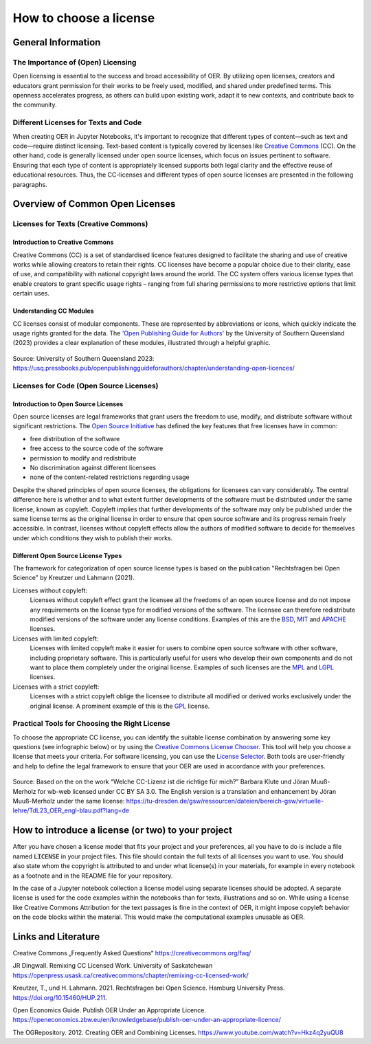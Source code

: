 .. _license section:

How to choose a license
=======================
..
    Choosing a proper open license is one of the most important things when creating OER. You should also consider to choose different licenses for text passages and source code. 
    This can be helpful to people wanting to use your code in their own projects and other contexts than your notebook collection, as licenses like CC-BY can hinder certain usages due to its `copyleft`_ behaviour.


    .. _copyleft: https://de.wikipedia.org/wiki/Copyleft

General Information
------------------------

The Importance of (Open) Licensing
^^^^^^^^^^^^^^^^^^^^^^^^^^^^^^^^^^

Open licensing is essential to the success and broad accessibility of OER. By utilizing open licenses, 
creators and educators grant permission for their works to be freely used, modified, and shared under predefined terms. 
This openness accelerates progress, as others can build upon existing work, adapt it to new contexts, and contribute back to the community. 


Different Licenses for Texts and Code
^^^^^^^^^^^^^^^^^^^^^^^^^^^^^^^^^^^^^

When creating OER in Jupyter Notebooks, it's important to recognize that different types of content—such as text and code—require distinct licensing. 
Text-based content is typically covered by licenses like `Creative Commons`_ (CC). 
On the other hand, code is generally licensed under open source licenses, which focus on issues pertinent to software. 
Ensuring that each type of content is appropriately licensed supports both legal clarity and the effective reuse of educational resources. 
Thus, the CC-licenses and different types of open source licenses are presented in the following paragraphs.


Overview of Common Open Licenses
--------------------------------

Licenses for Texts (Creative Commons)
^^^^^^^^^^^^^^^^^^^^^^^^^^^^^^^^^^^^^

Introduction to Creative Commons
""""""""""""""""""""""""""""""""
Creative Commons (CC) is a set of standardised licence features designed to facilitate the sharing and use of creative works while allowing creators to retain their rights. 
CC licenses have become a popular choice due to their clarity, ease of use, and compatibility with national copyright laws around the world.
The CC system offers various license types that enable creators to grant specific usage rights – ranging from full sharing permissions to more restrictive options that limit certain uses.


Understanding CC Modules
""""""""""""""""""""""""

CC licenses consist of modular components. These are represented by abbreviations or icons, which quickly indicate the usage rights granted for the data. 
The `'Open Publishing Guide for Authors'`_ by the University of Southern Queensland (2023) provides a clear explanation of these modules, illustrated through a helpful graphic.

.. figure:: data/cc_parts.png
    :width: 90%
    :align: center

    Source: University of Southern Queensland 2023: https://usq.pressbooks.pub/openpublishingguideforauthors/chapter/understanding-open-licences/

Licenses for Code (Open Source Licenses)
^^^^^^^^^^^^^^^^^^^^^^^^^^^^^^^^^^^^^^^^

Introduction to Open Source Licenses
""""""""""""""""""""""""""""""""""""

Open source licenses are legal frameworks that grant users the freedom to use, modify, and distribute software without significant restrictions. 
The `Open Source Initiative`_ has defined the key features that free licenses have in common: 

- free distribution of the software 
- free access to the source code of the software 
- permission to modify and redistribute 
- No discrimination against different licensees
- none of the content-related restrictions regarding usage

Despite the shared principles of open source licenses, the obligations for licensees can vary considerably. 
The central difference here is whether and to what extent further developments of the software must be distributed under the same license, known as copyleft. 
Copyleft implies that further developments of the software may only be published under the same license terms as the original license in order to ensure that open source software and its progress remain freely accessible. 
In contrast, licenses without copyleft effects allow the authors of modified software to decide for themselves under which conditions they wish to publish their works.

Different Open Source License Types
""""""""""""""""""""""""""""""""""""

The framework for categorization of open source license types is based on the publication "Rechtsfragen bei Open Science" by Kreutzer und Lahmann (2021).

Licenses without copyleft:
    Licenses without copyleft effect grant the licensee all the freedoms of an open source license and do not impose any requirements on the license type for modified versions of the software. 
    The licensee can therefore redistribute modified versions of the software under any license conditions. 
    Examples of this are the `BSD`_, `MIT`_ and `APACHE`_ licenses.

Licenses with limited copyleft: 
    Licenses with limited copyleft make it easier for users to combine open source software with other software, including proprietary software. 
    This is particularly useful for users who develop their own components and do not want to place them completely under the original license. 
    Examples of such licenses are the `MPL`_ and `LGPL`_ licenses.

Licenses with a strict copyleft:
    Licenses with a strict copyleft oblige the licensee to distribute all modified or derived works exclusively under the original license. 
    A prominent example of this is the `GPL`_ license.

Practical Tools for Choosing the Right License
^^^^^^^^^^^^^^^^^^^^^^^^^^^^^^^^^^^^^^^^^^^^^^

To choose the appropriate CC license, you can identify the suitable license combination by answering some key questions (see infographic below) or by using the `Creative Commons License Chooser`_. 
This tool will help you choose a license that meets your criteria. For software licensing, you can use the `License Selector`_. 
Both tools are user-friendly and help to define the legal framework to ensure that your OER are used in accordance with your preferences.

.. figure:: data/choose_cc.png
    :width: 90%
    :align: center

    Source: Based on the on the work “Welche CC-Lizenz ist die richtige für mich?” Barbara Klute und Jöran Muuß-Merholz for wb-web licensed under CC BY SA 3.0. 
    The English version is a translation and enhancement by Jöran Muuß-Merholz under the same license:
    https://tu-dresden.de/gsw/ressourcen/dateien/bereich-gsw/virtuelle-lehre/TdL23_OER_engl-blau.pdf?lang=de

How to introduce a license (or two) to your project
-----------------------------------------------------

After you have chosen a license model that fits your project and your preferences, all you have to do is include a file named :code:`LICENSE` in your project files. 
This file should contain the full texts of all licenses you want to use.
You should also state whom the copyright is attributed to and under what license(s) in your materials, for example in every notebook as a footnote and in the README file for your repository.

In the case of a Jupyter notebook collection a license model using separate licenses should be adopted. A separate license is used for the code examples within the notebooks than for texts, illustrations and so on. 
While using a license like Creative Commons Attribution for the text passages is fine in the context of OER, it might impose copyleft behavior on the code blocks within the material. This would make the computational examples unusable as OER. 

Links and Literature
---------------------

Creative Commons „Frequently Asked Questions“ https://creativecommons.org/faq/

JR Dingwall. Remixing CC Licensed Work. University of Saskatchewan 	https://openpress.usask.ca/creativecommons/chapter/remixing-cc-licensed-work/

Kreutzer, T., und H. Lahmann. 2021. Rechtsfragen bei Open Science. Hamburg University Press. https://doi.org/10.15460/HUP.211. 

Open Economics Guide. Publish OER Under an Appropriate Licence. 	https://openeconomics.zbw.eu/en/knowledgebase/publish-oer-under-an-appropriate-licence/ 

The OGRepository. 2012. Creating OER and Combining Licenses. 	https://www.youtube.com/watch?v=Hkz4q2yuQU8 


.. _Creative Commons: https://creativecommons.org
.. _'Open Publishing Guide for Authors': https://usq.pressbooks.pub/openpublishingguideforauthors/chapter/understanding-open-licences/
.. _Open Source Initiative: https://opensource.org/osd
.. _BSD: https://www.freebsd.org/copyright/freebsd-license/
.. _MIT: https://spdx.org/licenses/MIT.html#licenseText
.. _APACHE: https://www.apache.org/licenses/LICENSE-2.0.html
.. _MPL: https://www.mozilla.org/en-US/MPL/2.0/
.. _LGPL: https://www.gnu.org/licenses/lgpl-3.0.html
.. _GPL: https://www.gnu.org/licenses/gpl-3.0.html
.. _Creative Commons License Chooser: https://chooser-beta.creativecommons.org/
.. _License Selector: https://ufal.github.io/public-license-selector/